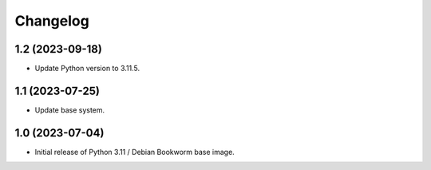 Changelog
=========


1.2 (2023-09-18)
----------------

* Update Python version to 3.11.5.


1.1 (2023-07-25)
----------------

* Update base system.


1.0 (2023-07-04)
----------------

* Initial release of Python 3.11 / Debian Bookworm base image.
